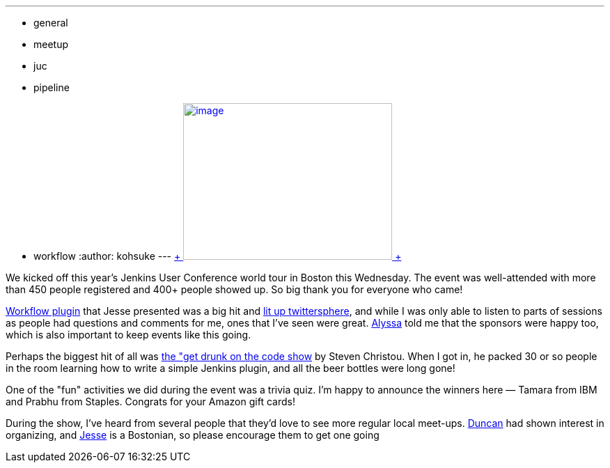 ---
:layout: post
:title: JUC Boston, what a day!
:nodeid: 485
:created: 1403269301
:tags:
  - general
  - meetup
  - juc
  - pipeline
  - workflow
:author: kohsuke
---
https://twitter.com/BostonVC/status/479338642331426816[ +
image:https://pbs.twimg.com/media/Bqbz9JQIIAA9gKG.jpg[image,width=300,height=225] +
] +


We kicked off this year's Jenkins User Conference world tour in Boston this Wednesday. The event was well-attended with more than 450 people registered and 400+ people showed up. So big thank you for everyone who came! +

https://github.com/jenkinsci/workflow-plugin[Workflow plugin] that Jesse presented was a big hit and https://twitter.com/search?q=%23jenkinsconf&src=typd[lit up twittersphere], and while I was only able to listen to parts of sessions as people had questions and comments for me, ones that I've seen were great. https://jenkins-ci.org/content/jenkins-user-conference-completely-full[Alyssa] told me that the sponsors were happy too, which is also important to keep events like this going. +

Perhaps the biggest hit of all was https://jenkins-ci.org/content/get-drunk-code-juc-boston[the "get drunk on the code show] by Steven Christou. When I got in, he packed 30 or so people in the room learning how to write a simple Jenkins plugin, and all the beer bottles were long gone! +

One of the "fun" activities we did during the event was a trivia quiz. I'm happy to announce the winners here — Tamara from IBM and Prabhu from Staples. Congrats for your Amazon gift cards! +

During the show, I've heard from several people that they'd love to see more regular local meet-ups. https://twitter.com/duncanmak[Duncan] had shown interest in organizing, and https://twitter.com/tyvole[Jesse] is a Bostonian, so please encourage them to get one going +
